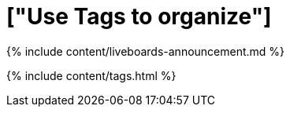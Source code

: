 = ["Use Tags to organize"]
:last_updated: 11/04/2021
:permalink: /:collection/:path.html
:sidebar: mydoc_sidebar
:summary: Tags enable you to create categories for classification of objects, including Liveboards, answers, data sources, and worksheets.

{% include content/liveboards-announcement.md %}

{% include content/tags.html %}
